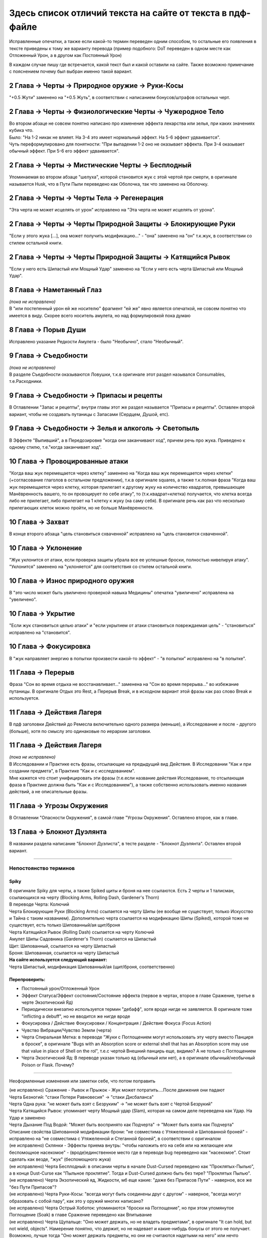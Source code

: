 .. _diff:
Здесь список отличий текста на сайте от текста в пдф-файле
===========================================================
Исправленные опечатки, а также если какой-то термин переведен одним способом, то остальные его появления в тексте приведены к тому же варианту перевода (пример подобного: DoT переведен в одном месте как Отложенный Урон, а в другом как Постоянный Урон)

В каждом случае пишу где встречается, какой текст был и какой оставили на сайте. Также возможно примечание с пояснением почему был выбран именно такой вариант.

2 Глава -> Черты -> Природное оружие -> Руки-Косы
----------------------------------------------------
"+0.5 Жути" заменено на "+0.5 Жуть", в соответствии с написанием бонусов/штрафов остальных черт.

2 Глава -> Черты -> Физиологические Черты -> Чужеродное Тело
------------------------------------------------------------------
| Во втором абзаце не совсем понятно написано про изменение эффекта лекарства или зелья, при каких значениях кубика что.
| Было: "На 1-2 никак не влияет. На 3-4 это имеет нормальный эффект. На 5-6 эффект удваивается".
| Чуть переформулировано для понятности: "При выпадении 1-2  оно не оказывает эффекта. При 3-4 оказывает обычный эффект. При 5-6 его эффект удваивается".

2 Глава -> Черты -> Мистические Черты -> Бесплодный
------------------------------------------------------------------
Упоминаемая во втором абзаце "шелуха", которой становится жук с этой чертой при смерти, в оригинале называется Husk, что в Пути Пыли переведено как Оболочка, так что заменено на Оболочку.

2 Глава -> Черты -> Черты Тела -> Регенерация
------------------------------------------------------------------
"Эта черта не может исцелять от урон" исправлено на "Эта черта не может исцелять от урона".

2 Глава -> Черты -> Черты Природной Защиты -> Блокирующие Руки
------------------------------------------------------------------
"Если у этого жука [...], она может получить модификацию..." - "она" заменено на "он" т.к.жук, в соответствии со стилем остальной книги.

2 Глава -> Черты -> Черты Природной Защиты -> Катящийся Рывок
------------------------------------------------------------------
"Если у него есть Шипастый или Мощный Удар" заменено на "Если у него есть черта Шипастый или Мощный Удар".

8 Глава -> Наметанный Глаз
------------------------------------
| *(пока не исправлено)*
| В "или постепенный урон ей же носителю" фрагмент "ей же" явно является опечаткой, не совсем понятно что имеется в виду. Скорее всего носитель амулета, но над формулировкой пока думаю

8 Глава -> Порыв Души
------------------------------------
Исправлено указание Редкости Амулета - было "Необычно", стало "Необычный".

9 Глава -> Съедобности
------------------------------------
| *(пока не исправлено)*
| В разделе Съедобности оказываются Ловушки, т.к.в оригинале этот раздел назывался Consumables, т.е.Расходники.

9 Глава -> Съедобности -> Припасы и рецепты
---------------------------------------------
В Оглавлении "Запас и рецепты", внутри главы этот же раздел называется "Припасы и рецепты". Оставлен второй вариант, чтобы не создавать путаницы с Запасами (Сердцем, Душой, етс).

9 Глава -> Съедобности -> Зелья и алкоголь -> Светопыль
----------------------------------------------------------
В Эффекте "Выпивший", а в Передозировке "когда они заканчивают ход", причем речь про жука. Приведено к одному стилю, т.е."когда заканчивает ход".

10 Глава -> Провоцированные атаки
------------------------------------
"Когда ваш жук перемещается через клетку" заменено на "Когда ваш жук перемещается через клетки" (+согласование глаголов в остальном предложении), т.к.в оригинале squares, а также т.к.полная фраза "Когда ваш жук перемещается через клетку, которая прилегает к другому жуку на количество квадратов, превышающее Манёвренность вашего, то он провоцирует по себе атаку", то (т.к.квадрат=клетка) получается, что клетка всегда либо не прилегает, либо прилегает на 1 клетку к жуку (на саму себя). В оригинале речь как раз что несколько прилегающих клеток можно пройти, но не больше Манёвренности.

10 Глава -> Захват
------------------------------------
В конце второго абзаца "цель становиться схваченной" исправлено на "цель становится схваченной".

10 Глава -> Уклонение
------------------------------------
"Жук уклонится от атаки, если проверка защиты убрала все ее успешные броски, полностью нивелируя атаку". "Уклонится" заменено на "уклоняется" для соответствия со стилем остальной книги.

10 Глава -> Износ природного оружия
------------------------------------
В "это число может быть увиличено проверкой навыка Медицины" опечатка "увиличено" исправлена на "увеличено".

10 Глава -> Укрытие
------------------------------------
"Если жук становиться целью атаки" и "если укрытием от атаки становиться повреждаемая цель" - "становиться" исправлено на "становится".

10 Глава -> Фокусировка
------------------------------------
В "жук направляет энергию в попытки произвести какой-то эффект" - "в попытки" исправлено на "в попытке".

11 Глава -> Перерыв
----------------------
Фраза "Сон во время отдыха не восстанавливает..." заменена на "Сон во время перерыва..." во избежание путаницы. В оригинале Отдых это Rest, а Перерыв Break, и в исходном вариант этой фразы как раз слово Break и используется.

11 Глава -> Действия Лагеря
------------------------------
В пдф заголовки Действий до Ремесла включительно одного размера (меньше), а Исследование и после - другого (больше), хотя по смыслу это одинаковые по иерархии заголовки.

11 Глава -> Действия Лагеря
------------------------------
| *(пока не исправлено)*
| В Исследовании и Практике есть фразы, отсылающие на предыдущий вид Действия. В Исследовании "Как и при создании предмета", в Практике "Как и с исследованием".
| Мне кажется что стоит унифицировать эти фразы (т.е.если название действия Исследование, то отсылающая фраза в Практике должна быть "Как и с Исследованием"), а также собственно использовать именно названия действий, а не описательные фразы.

11 Глава -> Угрозы Окружения
-------------------------------
В Оглавлении "Опасности Окружения", в самой главе "Угрозы Окружения". Оставлено второе, как в главе.

13 Глава -> Блокнот Дуэлянта
-------------------------------
В названии раздела написание "Блокнот Дуэлиста", в тесте разделе - "Блокнот Дуэлянта". Оставлен второй вариант.

-------------------------------------------------------------------------------------------------------------------------------

Непостоянство терминов
~~~~~~~~~~~~~~~~~~~~~~~~~~

Spiky
^^^^^^^^^^
| В оригинале Spiky для черты, а также Spiked щиты и броня на нее ссылаются. Есть 2 черты и 1 талисман, ссылающихся на черту (Blocking Arms, Rolling Dash, Gardener's Thorn)
| В переводе Черта: Колючий
| Черта Блокирующие Руки (Blocking Arms) ссылается на черту Шипы (ее вообще не существует, только Искусство и Тайна с таким названием). Дополнительно черта ссылается на модификацию Шипы (Spiked), которой тоже не существует, есть только Шипованный/ая щит/броня
| Черта Катящийся Рывок (Rolling Dash) ссылается на черту Колючий
| Амулет Шипы Садовника (Gardener's Thorn) ссылается на Шипастый
| Щит: Шипованный, ссылается на черту Шипастый
| Броня: Шипованная, ссылается на черту Шипастый


| **На сайте используется следующий вариант:**
| Черта Шипастый, модификация Шипованный/ая (щит/броня, соответственно)

Перепроверить:
^^^^^^^^^^^^^^^^^^

* Постоянный урон/Отложенный Урон
* Эффект Статуса/Эффект состояния/Состояние эффекта (первое в чертах, второе в главе Сражение, третье в черте Экзотический Яд)
* Периодически внезапно используется термин "дебафф", хотя вроде нигде не заявляется. В оригинале тоже "inflicting a debuff", но не вводится же нигде вроде
* Фокусировка / Действие Фокусировки / Концентрация / Действие Фокуса (Focus Action)
* Чувство Вибрации/Чувство Земли (черта)
* Черта Спиральная Метка: в переводе "Жуки с Поглощением могут использовать эту черту вместо Панциря в броске", в оригинале "Bugs with an Absorption score or external shell that has an Absorption score may use that value in place of Shell on the rol", т.е.с чертой Внешний панцирь еще, видимо? А не только с Поглощением
* Черта Экзотический Яд: В переводе указан только яд (обычный или нет), а в оригинале обычный/необычный Poison or Flask. Почему?

-------------------------------------------------------------------------------------------------------------------------------

Неоформленные изменения или заметки себе, что потом поправить

| (не исправлено) Сражение - Рывок и Прыжок - Жук может потратить....После движения они падают
| Черта Безногий: "стаки Потери Равновесия" -> "стаки Дисбаланса"
| Черта Одна рука: "не может быть взят с Безруким" -> "не может быть взят с Чертой Безрукий"
| Черта Катящийся Рывок: упоминает черту Мощный удар (Slam), которая на самом деле переведена как Удар. На Удар и заменено
| Черта Дыхание Под Водой: "Может быть воспринято как Подчерта" -> "Может быть взята как Подчерта"
| Описание свойства Шипованной модификации брони: "не совместима с Утяжеленной и Шипованной броней" - исправлено на "не совместима с Утяжеленной и Стеганной броней", в соответствии с оригиналом
| (не исправлено) Склянки - Эффекты приема внутрь: "чтобы наложить его на себя или на желающее или беспомощное насекомое" - (вроде)единственное место где в переводе bug переведено как "насекомое". Стоит сделать как везде, "жук" (беспомощного жука)
| (не исправлено) Черта Бесплодный: в описании черты в начале Dust-Cursed переведено как "Проклятых-Пылью", а в конце Dust-Curse как "Пыльное проклятие". Тогда и Dust-Cursed должно быть без тире? "Проклятых Пылью".
| (не исправлено) Черта Экзотический яд, Жидкости, мб еще какие: "даже без Припасов Пути" - наверное, все же "без Пути Припасов"?
| (не исправлено) Черта Руки-Косы: "всегда могут быть соединены друг с другом" - наверное, "всегда могут образовать с собой пару", как это у оружий многих написано?
| (не исправлено) Черта Острый Хоботок: упоминаются "броски на Поглощение", но при этом упомянутое Поглощение (Soak) в главе Сражение переведено как Впитывание
| (не исправлено) Черта Щупальце: "Оно может держать, но не владеть предметами", в оригинале "It can hold, but not wield, objects". Намерение понятно, что держит, но не надевает и какие-нибудь бонусы от этого не получает. Возможно, лучше тогда "Оно может держать предметы, но они не считаются надетыми на него" или нечто подобное. Звучит не слишком красиво, зато понятнее (особенно для тех кто не имеет опыта в нри)
| (уточнить) Черта Щупальце: "Оно имеет радиус действия/It has Reach" - посмотреть где в тексте упоминается Досягаемость, кажется обычно не так. Ну и в целом из-за этого тут странный вординг, "захват на Расстоянии"...попробовать переформулировать
| Черта Ядовитый укус: укус становится оружием и может "нанести 2 ПУ". Исправлено на "ОУ", т.к.Отложенный Урон, а ПУ зарезервировано за Поглощением Урона
| Черта Жуткий: "других Жуков" исправлено на "других жуков", т.к.в остальной книге обычно "жук" с строчной.
| Черта Фобия: "они" исправлено на "он" (и форма у соответствующих глаголов); "и не пройдут раунды, равные успехам" -> "и не пройдет число раундов, равное числу успехов"
| Черта Чужеродное тело: "для этого типа насекомых" - о, второе место где bug переведено как "насекомое". Исправлено на "для этого типа жуков"
| Черта Автоварка: "они"
| Черта Автоварка: "Жук с чертой характера", хотя речь просто про Черту. Исправлено на "Жук с Чертой"
| Черта Кровь Древних: Пьющий кровь этого жука жук в переводе "получает 1 Сердце Крови Жизни", в оригинале "gain 1 Lifeblood Heart", которое (в конце 1й главы) переведено как Сердце Живокрови. Исправлено на "получает 1 Сердце Живокрови"
| (не исправлено) Черта Кровь Древних: "Кровососы могут истощить этого жука, чтобы получить это преимущество, один раз за отдых", в оригинале "Bloodsuckers can instead drain this bug’s Belly to gain this benefit, once per rest". Не знаю пока как, но мне кажется лучше переформулировать чтобы дать понять что Кровосос получает Живокровь когда Сытость цели кушает своей способностью. "истощить" как-то не очень это передает
| Черта Кровосос: "свежей Кровью" - исправлено на "свежей кровью", т.к.кровь не термин и не название чего-либо
| Черта Пожиратель: "максимума этого пула", и в принципе слово "пул". В оригинале Запас=Pool, значит по идее pool=запас. Соответственно заменено на "запас" в нужной форме, или переформулировано. "восстановить 1 очко в выбранном Запасе, вплоть до предела на единицу выше максимума этого пула" -> "восстановить 1 очко в выбранном Запасе, вплоть до предела на единицу выше его максимума"; "при трате очков из выбранного пула" -> "при трате очков из выбранного запаса"
| Черта Скрытая Красота: "которую можно раскрыть, получая бонус +1" исправлено на "которую можно раскрыть, чтобы получить бонус +1 к", как у Скрытой Угрозы. Аналогично "если жук" -> "если этот жук" (для единообразности)
| Черта Сброс Хвоста: "К ногам применяются такие же правила" - не такие же. У рук Однорукий/Безрукий в зависимости от количества оставшихся, а у ног "A bug with one or fewer legs remaining gains the Legless Trait until it has at least two legs again". Ну т.е.черты Одноногий-то нет, получает Безногий при 0-1 ноге. Исправлено на "Жук, у которого осталась одна или меньше ног, получает черту Безногий, пока у него снова не станет минимум две ноги".
| Черта Быстрая линька: Во время линьки и чуть после нее "жук может не добавлять Панцирь" к броскам Впитывания, тем временем в оригинале он "may not add Shell to its soak rolls", то есть это не выбор добавлять или нет, он *не может* добавлять. Исправлено на "жук не может добавлять Панцирь"
| Черта Феромоны: упоминает черту Запах, в оригинале Scent, которая переведена как Чутье. Исправлено на Чутье
| Черта Переваривание: "может отдохнуть" не совсем доносит смысл "may spend a rest". Изменено на "во время Отдыха может превратить". Также "во время отдыха" изменено на "во время того же отдыха", в соответствии с оригиналом
| Черта Облако зловония: "не относятся к виду жуков" исправлено на "не относятся к этому виду жуков", т.е.к жукам с таким зловонием. Запах заменен на Чутье. "все внутри совершенно невозможно обнаружить для жуков без Зловонного облака, которые полагаются на Чутье" заменено на "все внутри совершенно невозможно обнаружить для полагающихся на Чутье жуков без Зловонного облака", т.к.по смыслу там именно запах мешает что-либо "видеть", а в переводе как будто лишнее ударение на то что жуки без этой черты. "их" заменено на "свое"
| Черта Фасеточное зрение: "пара больших глаз" -> "пара больших фасеточных глаз", чтоб ближе к оригиналу. "+1 к перебросу" -> "+1 переброс"
| (спорно) Черта Чутье: "если рядом с ним не более чем три жука" -> "если непосредственно рядом с ним не более чем три жука", т.к.в оригинале "as long as they are not adjacent to more than three bugs". Пока не знаю значит ли это adjacent что в клетках прям рядом, или все же имеются в виду относительно рядом стоящие жуки
| Черта Чувство Вибрации: "к броскам атаки, на попадание" -> "к броскам атаки на попадание по ним", про летающих жуков
| (не исправлено) Черта Спиральная Метка: В первом предложении Поглощение это перевод Soak, во втором Поглощение это внезапно перевод Absorption
| Черта Кроха: "принимать другие Черты" -> "брать другие Черты"; "и легко не заметить" -> "и его легко не заметить"; "за Большого или более крупного чем они жука" -> "за Большого или еще более крупного жука", т.к.более крупные жуки чем Крохи это Средние+, а тут имеются в виду Большие+; "или истощение Сытости" -> "или уменьшение Сытости до отрицательного значения", звучит коряво но в оригинале "draining Belly to a negative value", а не просто факт того что Сытость кушают
| Черта Хвост Плавник: исправлено "они"
| Черта Внешний Панцирь: "базовому баллу Панциря" -> "базовому значению Панциря"; "чтобы скрыться в панцире" -> "чтобы скрыться в панцире или покинуть его"
| Черта Регенерация: "заканчивает ход без Сердца" -> "заканчивает ход с неполным Запасом Сердец". Конечно, фраза "без Сердца" в каком-то смысле передает значение "with any Heart missing", но как-то неочевидно; (исцелить число) "Сердца" -> "Сердец"; "регистрируемое" -> "регенерируемое" (мб "восстанавливаемое"? чтоб проще)
| Черта Прыгающий: "Прыжок можно сделать вместо уклонения. Используйте Скорость для уклонения, а не Грацию" -> "Этот прыжок можно сделать вместо уклонения, и в таком случае используйте для уклонения Скорость, а не Грацию"
| (спорно, не исправлено) Черта Прыгающий: "Крохи не провоцируют атаку, когда они прыгают" - надо как-то уточнить, что это когда они прыгают вот этим прыжком от черты. Потому что для прыжка черты используется слово leap (не jump), т.е.это свойства конкретно *этих* прыжков, а не любых обычных прыжков, я так понимаю
| (спорно, не исправлено) Черта Налетчик, связано с предыдущим: Тут ТОЖЕ используется слово leap, т.е.не любой прыжок, а тот что от черты Прыгающий. Не знаю пока как это указать в тексте лучше
| (спорно, не исправлено) Черта Малый Полёт и еще несколько про полет: В конце хода жук может stay aloft, а не приземляться, и в этом "состоянии" он не должен тратить Выносливость или Душу. Надо как-то получше это сформулировать, чтобы точно было понятно что нельзя тратить именно при парении/зависании в конце хода, а не в принципе во время всего полета
| Черта Полет: "Трата выносливости больше не сбрасывается до 0" -> "Налог Выносливости больше не сбрасывается до 0", потому что Stamina tax так переведено
| (уточнить) Черта Блокирующие Руки: Возможно, "without spending an Attribute advancement" это не "не тратя Характеристик"
| (переформулировать) Черта Руки-Панцири: мб "чтобы получить эффект ношения панцирного щита"? И 
| Черта Руки-Панцири: "при парном использовании" -> "при таком использовании"
| 
| 